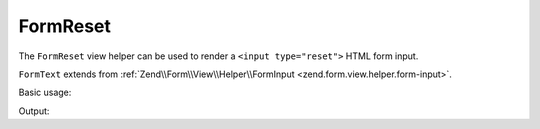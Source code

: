.. _zend.form.view.helper.form-reset:

FormReset
^^^^^^^^^

The ``FormReset`` view helper can be used to render a ``<input type="reset">``
HTML form input.

``FormText`` extends from :ref:`Zend\\Form\\View\\Helper\\FormInput <zend.form.view.helper.form-input>`.

.. _zend.form.view.helper.form-reset.usage:

Basic usage:

.. code-block:: php
   :linenos:

   use Zend\Form\Element;

   $element = new Element('my-reset');
   $element->setAttribute('value', 'Reset');

   // Within your view...
   echo $this->formReset($element);

Output:

.. code-block:: html
   :linenos:

   <input type="reset" name="my-reset" value="Reset">